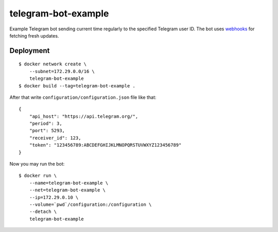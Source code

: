 telegram-bot-example
====================

Example Telegram bot sending current time regularly to the specified Telegram user ID. The bot uses `webhooks <https://core.telegram.org/bots/api#getting-updates>`_ for fetching fresh updates.

Deployment
----------

::

    $ docker network create \
        --subnet=172.29.0.0/16 \
        telegram-bot-example
    $ docker build --tag=telegram-bot-example .

After that write ``configuration/configuration.json`` file like that::

    {
        "api_host": "https://api.telegram.org/",
        "period": 3,
        "port": 5293,
        "receiver_id": 123,
        "token": "123456789:ABCDEFGHIJKLMNOPQRSTUVWXYZ123456789"
    }

Now you may run the bot::

    $ docker run \
        --name=telegram-bot-example \
        --net=telegram-bot-example \
        --ip=172.29.0.10 \
        --volume=`pwd`/configuration:/configuration \
        --detach \
        telegram-bot-example
